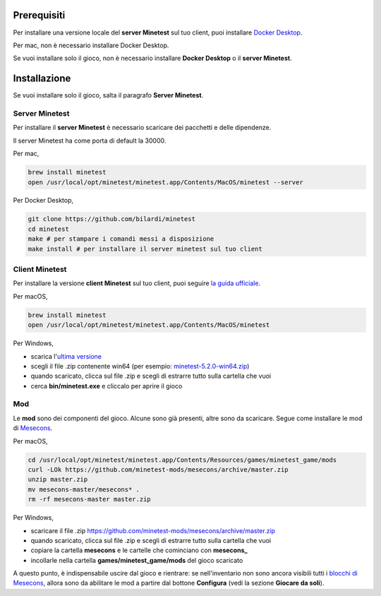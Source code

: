 Prerequisiti
############

Per installare una versione locale del **server Minetest** sul tuo client, puoi installare `Docker Desktop <https://www.docker.com/products/docker-desktop>`_.

Per mac, non è necessario installare Docker Desktop.

Se vuoi installare solo il gioco, non è necessario installare **Docker Desktop** o il **server Minetest**.

Installazione
#############

Se vuoi installare solo il gioco, salta il paragrafo **Server Minetest**.

Server Minetest
***************

Per installare il **server Minetest** è necessario scaricare dei pacchetti e delle dipendenze.

Il server Minetest ha come porta di default la 30000.

Per mac,

.. code-block:: bash

    brew install minetest
    open /usr/local/opt/minetest/minetest.app/Contents/MacOS/minetest --server

Per Docker Desktop,

.. code-block:: bash

    git clone https://github.com/bilardi/minetest
    cd minetest
    make # per stampare i comandi messi a disposizione
    make install # per installare il server minetest sul tuo client

Client Minetest
***************

Per installare la versione **client Minetest** sul tuo client, puoi seguire `la guida ufficiale <https://www.minetest.net/downloads/>`_.

Per macOS,

.. code-block:: bash

    brew install minetest
    open /usr/local/opt/minetest/minetest.app/Contents/MacOS/minetest

Per Windows,

* scarica l'`ultima versione <https://github.com/minetest/minetest/releases/latest>`_
* scegli il file .zip contenente win64 (per esempio: `minetest-5.2.0-win64.zip <https://github.com/minetest/minetest/releases/download/5.2.0/minetest-5.2.0-win64.zip>`_)
* quando scaricato, clicca sul file .zip e scegli di estrarre tutto sulla cartella che vuoi
* cerca **bin/minetest.exe** e cliccalo per aprire il gioco

Mod
***

Le **mod** sono dei componenti del gioco. Alcune sono già presenti, altre sono da scaricare.
Segue come installare le mod di `Mesecons <http://mesecons.net/>`_.

Per macOS,

.. code-block:: bash

    cd /usr/local/opt/minetest/minetest.app/Contents/Resources/games/minetest_game/mods
    curl -LOk https://github.com/minetest-mods/mesecons/archive/master.zip
    unzip master.zip
    mv mesecons-master/mesecons* .
    rm -rf mesecons-master master.zip

Per Windows,

* scaricare il file .zip https://github.com/minetest-mods/mesecons/archive/master.zip
* quando scaricato, clicca sul file .zip e scegli di estrarre tutto sulla cartella che vuoi
* copiare la cartella **mesecons** e le cartelle che cominciano con **mesecons_**
* incollarle nella cartella **games/minetest_game/mods** del gioco scaricato

A questo punto, è indispensabile uscire dal gioco e rientrare:
se nell'inventario non sono ancora visibili tutti i `blocchi di Mesecons <http://mesecons.net/items.html>`_,
allora sono da abilitare le mod a partire dal bottone **Configura** (vedi la sezione **Giocare da soli**).